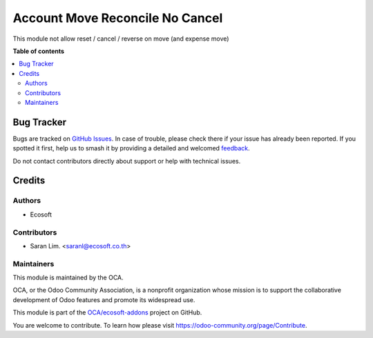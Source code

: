 ================================
Account Move Reconcile No Cancel
================================

.. 
   !!!!!!!!!!!!!!!!!!!!!!!!!!!!!!!!!!!!!!!!!!!!!!!!!!!!
   !! This file is generated by oca-gen-addon-readme !!
   !! changes will be overwritten.                   !!
   !!!!!!!!!!!!!!!!!!!!!!!!!!!!!!!!!!!!!!!!!!!!!!!!!!!!
   !! source digest: sha256:a782aeae13eec1c083a0a7a6338f701d0aaeb074d164d5b37aa13edfc1dfdad6
   !!!!!!!!!!!!!!!!!!!!!!!!!!!!!!!!!!!!!!!!!!!!!!!!!!!!

.. |badge1| image:: https://img.shields.io/badge/maturity-Beta-yellow.png
    :target: https://odoo-community.org/page/development-status
    :alt: Beta
.. |badge2| image:: https://img.shields.io/badge/licence-AGPL--3-blue.png
    :target: http://www.gnu.org/licenses/agpl-3.0-standalone.html
    :alt: License: AGPL-3
.. |badge3| image:: https://img.shields.io/badge/github-OCA%2Fecosoft--addons-lightgray.png?logo=github
    :target: https://github.com/OCA/ecosoft-addons/tree/15.0/account_move_reconcile_no_cancel
    :alt: OCA/ecosoft-addons
.. |badge4| image:: https://img.shields.io/badge/weblate-Translate%20me-F47D42.png
    :target: https://translation.odoo-community.org/projects/ecosoft-addons-15-0/ecosoft-addons-15-0-account_move_reconcile_no_cancel
    :alt: Translate me on Weblate
.. |badge5| image:: https://img.shields.io/badge/runboat-Try%20me-875A7B.png
    :target: https://runboat.odoo-community.org/builds?repo=OCA/ecosoft-addons&target_branch=15.0
    :alt: Try me on Runboat

|badge1| |badge2| |badge3| |badge4| |badge5|

This module not allow reset / cancel / reverse on move (and expense move)

**Table of contents**

.. contents::
   :local:

Bug Tracker
===========

Bugs are tracked on `GitHub Issues <https://github.com/OCA/ecosoft-addons/issues>`_.
In case of trouble, please check there if your issue has already been reported.
If you spotted it first, help us to smash it by providing a detailed and welcomed
`feedback <https://github.com/OCA/ecosoft-addons/issues/new?body=module:%20account_move_reconcile_no_cancel%0Aversion:%2015.0%0A%0A**Steps%20to%20reproduce**%0A-%20...%0A%0A**Current%20behavior**%0A%0A**Expected%20behavior**>`_.

Do not contact contributors directly about support or help with technical issues.

Credits
=======

Authors
~~~~~~~

* Ecosoft

Contributors
~~~~~~~~~~~~

* Saran Lim. <saranl@ecosoft.co.th>

Maintainers
~~~~~~~~~~~

This module is maintained by the OCA.

.. image:: https://odoo-community.org/logo.png
   :alt: Odoo Community Association
   :target: https://odoo-community.org

OCA, or the Odoo Community Association, is a nonprofit organization whose
mission is to support the collaborative development of Odoo features and
promote its widespread use.

This module is part of the `OCA/ecosoft-addons <https://github.com/OCA/ecosoft-addons/tree/15.0/account_move_reconcile_no_cancel>`_ project on GitHub.

You are welcome to contribute. To learn how please visit https://odoo-community.org/page/Contribute.
